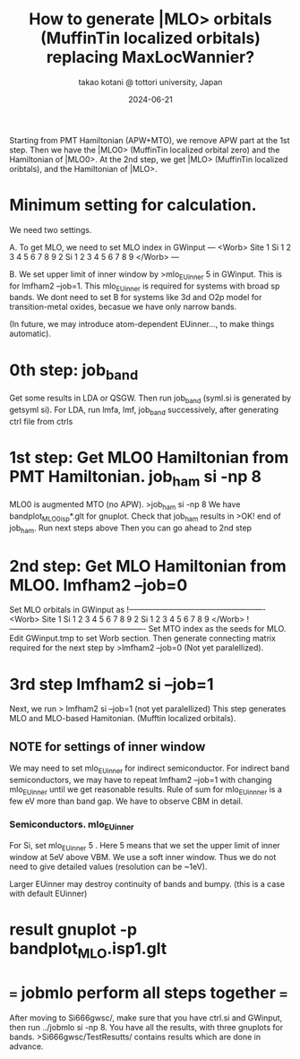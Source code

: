 # -*- Mode: org ; Coding: utf-8-unix -*-
#+TITLE: How to generate |MLO> orbitals (MuffinTin localized orbitals) replacing MaxLocWannier?
#+AUTHOR: takao kotani @ tottori university, Japan
#+email: takaokotani@gmail.com
#+date:  2024-06-21

Starting from PMT Hamiltonian (APW+MTO), we remove APW part at the 1st step. 
Then we have the |MLO0> (MuffinTin localized orbital zero) and the Hamiltonian of |MLO0>.
At the 2nd step, we get  |MLO>  (MuffinTin localized oribtals), and the Hamiltonian of |MLO>.

* Minimum setting for calculation.
We need two settings.

A. To get MLO, we need to set MLO index in GWinput
---
<Worb> Site 
  1 Si   1 2 3 4 5 6 7 8 9  
  2 Si   1 2 3 4 5 6 7 8 9
</Worb>
--- 

B. We set upper limit of inner window by
>mlo_EUinner 5
in GWinput. This is for lmfham2 --job=1.
This mlo_EUinner is required for systems with broad sp bands.
We dont need to set B for systems like 3d and O2p model for transition-metal oxides,
becasue we have only narrow bands.

(In future, we may introduce atom-dependent EUinner..., to make things automatic).

* 0th step: job_band
Get some results in LDA or QSGW. 
Then run job_band (syml.si is generated by getsyml si).
For LDA, run lmfa, lmf, job_band successively, after generating ctrl file from ctrls

* 1st step: Get MLO0 Hamiltonian from PMT Hamiltonian. job_ham si -np 8
MLO0 is augmented MTO (no APW).
>job_ham si -np 8
We have bandplot_MLO0_isp*.glt for gnuplot.
Check that job_ham results in
>OK! end of job_ham. Run next steps above
Then you can go ahead to 2nd step
# NOTE: At the 1st step, mlo_facw, mlo_eucutw, and mlo_eww written in GWinput may be used.
# Otherwise(usually) we use default value in GWinput.

* 2nd step: Get MLO Hamiltonian from MLO0. lmfham2 --job=0 
Set MLO orbitals in GWinput as
!----------------------------------------------------
<Worb> Site 
  1 Si   1 2 3 4 5 6 7 8 9 
  2 Si   1 2 3 4 5 6 7 8 9
</Worb>
!----------------------------------------------------
Set MTO index as the seeds for MLO. Edit GWinput.tmp to set Worb section.
Then generate connecting matrix required for the next step by
>lmfham2 --job=0 (Not yet paralellized).

* 3rd step lmfham2 si --job=1
Next, we run
> lmfham2 si --job=1 (not yet paralellized)
This step generates MLO and MLO-based Hamitonian. (Mufftin localized orbitals).

** NOTE for settings of inner window
We may need to set mlo_EUinner for indirect semiconductor.
For indirect band semiconductors, we may have to repeat lmfham2 --job=1 
with changing mlo_EUinner until we get reasonable results.
Rule of sum for mlo_EUinnner is a few eV more than band gap.
We have to observe CBM in detail. 
# Lower limit of inner window is automatic now. (I suppose it works for any case.)

*** Semiconductors. mlo_EUinner
For Si, set 
mlo_EUinner 5 
. Here 5 means that we set the upper limit of inner window at 5eV above VBM. 
We use a soft inner window. Thus we do not need to give detailed values (resolution can be ~1eV).

Larger EUinner may destroy continuity of bands and bumpy. (this is a case with default EUinner)

* result gnuplot -p bandplot_MLO.isp1.glt 


* === jobmlo perform all steps together ===
After moving to Si666gwsc/, make sure that you have ctrl.si and GWinput,
then run ../jobmlo si -np 8.
You have all the results, with three gnuplots for bands.
>Si666gwsc/TestResutts/
contains results which are done in advance.


